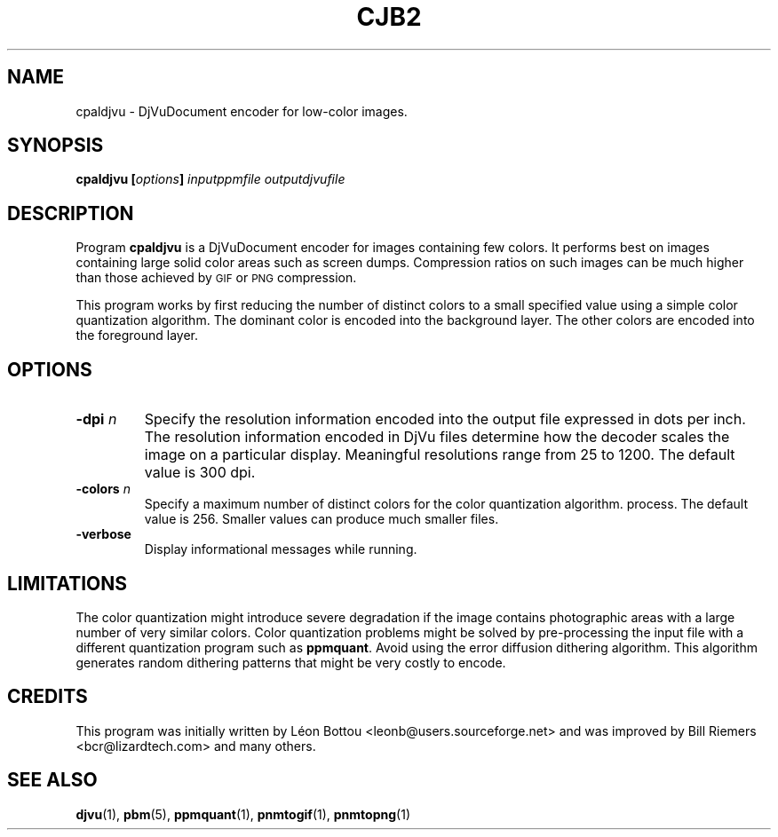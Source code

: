 .\" Copyright (c) 2001 Leon Bottou, Yann Le Cun, Patrick Haffner,
.\"                    AT&T Corp., and Lizardtech, Inc.
.\"
.\" This is free documentation; you can redistribute it and/or
.\" modify it under the terms of the GNU General Public License as
.\" published by the Free Software Foundation; either version 2 of
.\" the License, or (at your option) any later version.
.\"
.\" The GNU General Public License's references to "object code"
.\" and "executables" are to be interpreted as the output of any
.\" document formatting or typesetting system, including
.\" intermediate and printed output.
.\"
.\" This manual is distributed in the hope that it will be useful,
.\" but WITHOUT ANY WARRANTY; without even the implied warranty of
.\" MERCHANTABILITY or FITNESS FOR A PARTICULAR PURPOSE.  See the
.\" GNU General Public License for more details.
.\"
.\" You should have received a copy of the GNU General Public
.\" License along with this manual. Otherwise check the web site
.\" of the Free Software Foundation at http://www.fsf.org.
.TH CJB2 1 "10/11/2001" "DjVuLibre-3.5" "DjVuLibre-3.5"
.SH NAME
cpaldjvu \- DjVuDocument encoder for low-color images.

.SH SYNOPSIS
.BI "cpaldjvu  [" "options" "] " "inputppmfile" " " "outputdjvufile"

.SH DESCRIPTION
Program 
.B cpaldjvu
is a DjVuDocument encoder for images containing few colors.  It performs best
on images containing large solid color areas such as screen dumps.
Compression ratios on such images can be much higher than those achieved by
.SM GIF
or
.SM PNG
compression.

This program works by first reducing the number of distinct colors to a small
specified value using a simple color quantization algorithm.  The dominant
color is encoded into the background layer.  The other colors are encoded into
the foreground layer.

.SH OPTIONS
.TP
.BI "-dpi " "n"
Specify the resolution information encoded into the output file expressed in
dots per inch. The resolution information encoded in DjVu files determine how
the decoder scales the image on a particular display.  Meaningful resolutions
range from 25 to 1200.  The default value is 300 dpi.
.TP
.BI "-colors " "n"
Specify a maximum number of distinct colors for the color quantization
algorithm.  process. The default value is 256.  Smaller values can produce
much smaller files.
.TP
.B "-verbose"
Display informational messages while running.

.SH LIMITATIONS
The color quantization might introduce severe degradation if the image
contains photographic areas with a large number of very similar colors.
Color quantization problems might be solved by pre-processing
the input file with a different quantization program such as
.BR ppmquant .
Avoid using the error diffusion dithering algorithm.
This algorithm generates random dithering patterns that
might be very costly to encode.

.SH CREDITS
This program was initially written by L\('eon Bottou
<leonb@users.sourceforge.net> and was improved by Bill Riemers
<bcr@lizardtech.com> and many others.

.SH SEE ALSO
.BR djvu (1),
.BR pbm (5),
.BR ppmquant (1),
.BR pnmtogif (1),
.BR pnmtopng (1)
